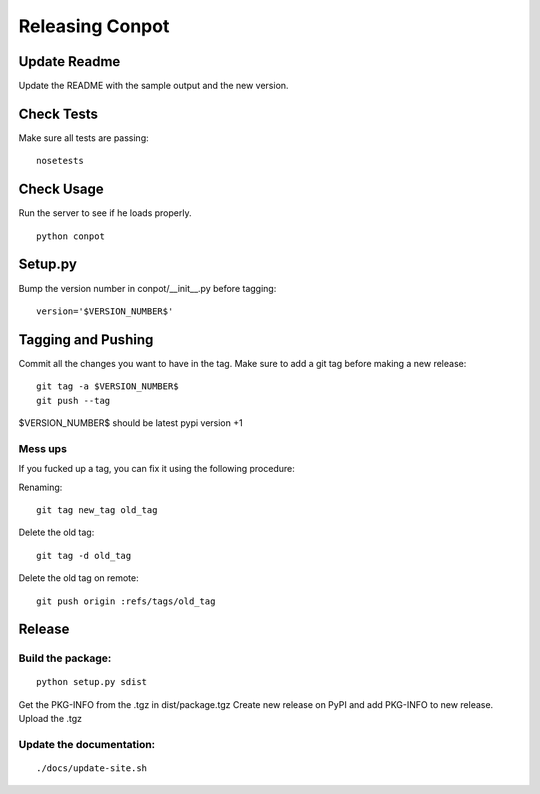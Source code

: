 Releasing Conpot
================

Update Readme
-------------

Update the README with the sample output and the new version.


Check Tests
-----------

Make sure all tests are passing:

::

  nosetests


Check Usage
-----------

Run the server to see if he loads properly.

::

    python conpot


Setup.py
--------

Bump the version number in conpot/__init__.py before tagging:

::

    version='$VERSION_NUMBER$'


Tagging and Pushing
-------------------

Commit all the changes you want to have in the tag.
Make sure to add a git tag before making a new release:

::

    git tag -a $VERSION_NUMBER$
    git push --tag

$VERSION_NUMBER$ should be latest pypi version +1


Mess ups
~~~~~~~~

If you fucked up a tag, you can fix it using the following procedure:

Renaming:

::

    git tag new_tag old_tag

Delete the old tag:

::

    git tag -d old_tag

Delete the old tag on remote:

::

    git push origin :refs/tags/old_tag


Release
-------

Build the package:
~~~~~~~~~~~~~~~~~~

::

    python setup.py sdist

Get the PKG-INFO from the .tgz in dist/package.tgz
Create new release on PyPI and add PKG-INFO to new release. Upload the .tgz

Update the documentation:
~~~~~~~~~~~~~~~~~~~~~~~~~

::

    ./docs/update-site.sh


